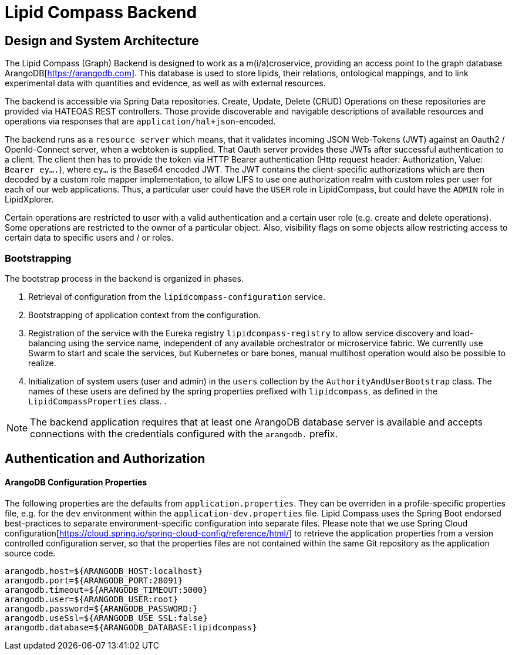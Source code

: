 = Lipid Compass Backend

== Design and System Architecture

The Lipid Compass (Graph) Backend is designed to work as a m(i/a)croservice, providing an access point to the graph database ArangoDB[https://arangodb.com]. This database is used to store lipids, their relations, ontological mappings, and to link experimental data with quantities and evidence, as well as with external resources.

The backend is accessible via Spring Data repositories. Create, Update, Delete (CRUD) Operations on these repositories are provided via HATEOAS REST controllers. Those provide discoverable and navigable descriptions of available resources and operations via responses that are `application/hal+json`-encoded.

The backend runs as a `resource server` which means, that it validates incoming JSON Web-Tokens (JWT) against an Oauth2 / OpenId-Connect server, when a webtoken is supplied. That Oauth server provides these JWTs after successful authentication to a client. The client then has to provide the token via HTTP Bearer authentication (Http request header: Authorization, Value: `Bearer ey....`), where `ey...` is the Base64 encoded JWT. The JWT contains the client-specific authorizations which are then decoded by a custom role mapper implementation, to allow LIFS to use one authorization realm with custom roles per user for each of our web applications. Thus, a particular user could have the `USER` role in LipidCompass, but could have the `ADMIN` role in LipidXplorer. 

Certain operations are restricted to user with a valid authentication and a certain user role (e.g. create and delete operations). Some operations are restricted to the owner of a particular object. Also, visibility flags on some objects allow restricting access to certain data to specific users and / or roles.

=== Bootstrapping

The bootstrap process in the backend is organized in phases.

. Retrieval of configuration from the `lipidcompass-configuration` service.

. Bootstrapping of application context from the configuration.

. Registration of the service with the Eureka registry `lipidcompass-registry` to allow service discovery and load-balancing using the service name, independent of any available orchestrator or microservice fabric. We currently use Swarm to start and scale the services, but Kubernetes or bare bones, manual multihost operation would also be possible to realize.

. Initialization of system users (user and admin) in the `users` collection by the `AuthorityAndUserBootstrap` class. The names of these users are defined by the spring properties prefixed with `lipidcompass`, as defined in the `LipidCompassProperties` class.
. 

NOTE: The backend application requires that at least one ArangoDB database server is available and accepts connections with the credentials configured with the `arangodb.` prefix.

== Authentication and Authorization



==== ArangoDB Configuration Properties

The following properties are the defaults from `application.properties`.
They can be overriden in a profile-specific properties file, e.g. for the `dev` environment within the `application-dev.properties` file. Lipid Compass uses the Spring Boot endorsed best-practices to separate environment-specific configuration into separate files. Please note that we use Spring Cloud configuration[https://cloud.spring.io/spring-cloud-config/reference/html/] to retrieve the application properties from a version controlled configuration server, so that the properties files are not contained within the same Git repository as the application source code.

----
arangodb.host=${ARANGODB_HOST:localhost}
arangodb.port=${ARANGODB_PORT:28091}
arangodb.timeout=${ARANGODB_TIMEOUT:5000}
arangodb.user=${ARANGODB_USER:root}
arangodb.password=${ARANGODB_PASSWORD:}
arangodb.useSsl=${ARANGODB_USE_SSL:false}
arangodb.database=${ARANGODB_DATABASE:lipidcompass}
----
